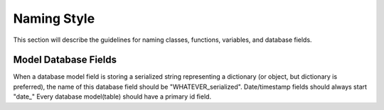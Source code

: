 Naming Style
============


This section will describe the guidelines for naming classes, functions, variables, and database fields.



Model Database Fields
---------------------

When a database model field is storing a serialized string representing a dictionary (or object, but dictionary is preferred), the name of this database field should be "WHATEVER_serialized".
Date/timestamp fields should always start "date_"
Every database model(table) should have a primary id field.
